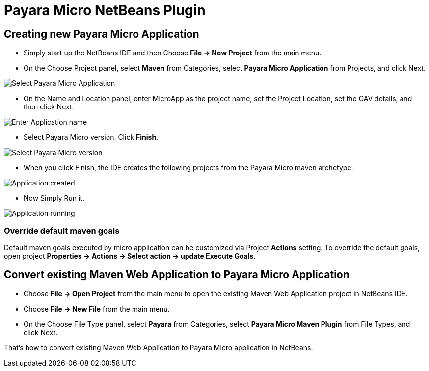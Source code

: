 = Payara Micro NetBeans Plugin

[[create-micro-project]]
== Creating new Payara Micro Application

* Simply start up the NetBeans IDE and then Choose *File -> New Project* from the main menu.

* On the Choose Project panel, select *Maven* from Categories, select *Payara Micro Application* from Projects, and click Next.

image::netbeans-plugin/payara-micro/create-new-project.png[Select Payara Micro Application]

* On the Name and Location panel, enter MicroApp as the project name, set the Project Location, set the GAV details, and then click Next.

image::netbeans-plugin/payara-micro/create-new-project-set-name.png[Enter Application name]

* Select Payara Micro version. Click *Finish*.

image::netbeans-plugin/payara-micro/create-new-project-set-version.png[Select Payara Micro version]

* When you click Finish, the IDE creates the following projects from the Payara Micro maven archetype.

image::netbeans-plugin/payara-micro/new-project-created.png[Application created]

* Now Simply Run it.

image::netbeans-plugin/payara-micro/new-project-running.png[Application running]

[[override-goals]]
=== Override default maven goals

Default maven goals executed by micro application can be customized via Project *Actions* setting. 
To override the default goals, open project *Properties -> Actions -> Select action -> update Execute Goals*.

[[convert-micro-project]]
== Convert existing Maven Web Application to Payara Micro Application

* Choose *File -> Open Project* from the main menu to open the existing Maven Web Application project in NetBeans IDE.
* Choose *File -> New File* from the main menu.
* On the Choose File Type panel, select *Payara* from Categories, select *Payara Micro Maven Plugin* from File Types, and click Next.

That's how to convert existing Maven Web Application to Payara Micro application in NetBeans. 

